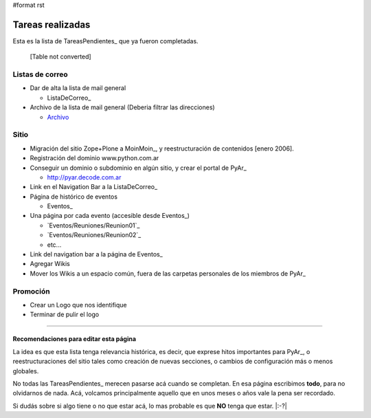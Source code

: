 #format rst

Tareas realizadas
=================

Esta es la lista de TareasPendientes_ que ya fueron completadas.

 

  [Table not converted]

Listas de correo
----------------

* Dar de alta la lista de mail general

  * ListaDeCorreo_

* Archivo de la lista de mail general (Deberia filtrar las direcciones)

  * Archivo_

Sitio
-----

* Migración del sitio Zope+Plone a MoinMoin_, y reestructuración de contenidos [enero 2006].

* Registración del dominio www.python.com.ar

* Conseguir un dominio o subdominio en algún sitio, y crear el portal de PyAr_

  * http://pyar.decode.com.ar

* Link en el Navigation Bar a la ListaDeCorreo_

* Página de histórico de eventos

  * Eventos_

* Una página por cada evento (accesible desde Eventos_)

  * `Eventos/Reuniones/Reunion01`_

  * `Eventos/Reuniones/Reunion02`_

  * etc...

* Link del navigation bar a la página de Eventos_

* Agregar Wikis

* Mover los Wikis a un espacio común, fuera de las carpetas personales de los miembros de PyAr_

Promoción
---------

* Crear un Logo que nos identifique

* Terminar de pulir el logo

.. _LEEME:



-------------------------



Recomendaciones para editar esta página
~~~~~~~~~~~~~~~~~~~~~~~~~~~~~~~~~~~~~~~

La idea es que esta lista tenga relevancia histórica, es decir, que exprese hitos importantes para PyAr_, o reestructuraciones del sitio tales como creación de nuevas secciones, o cambios de configuración más o menos globales.

No todas las TareasPendientes_ merecen pasarse acá cuando se completan. En esa página escribimos **todo**, para no olvidarnos de nada. Acá, volcamos principalmente aquello que en unos meses o años vale la pena ser recordado.

Si dudás sobre si algo tiene o no que estar acá, lo mas probable es que **NO** tenga que estar. |:-?|

.. ############################################################################

.. _recomendaciones: TareasPendientes/TareasRealizadas#LEEME

.. _Archivo: http://mx.grulic.org.ar/lurker/list/pyar.html

